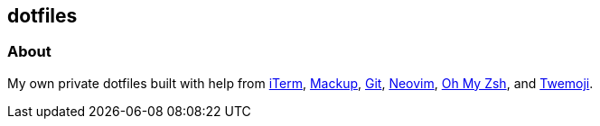 == dotfiles

=== About

My own private dotfiles built with help from
https://github.com/gnachman/iTerm2[iTerm^],
https://github.com/lra/mackup[Mackup^], https://github.com/git/git[Git^],
https://github.com/neovim/neovim[Neovim^],
https://github.com/ohmyzsh/ohmyzsh[Oh&nbsp;My&nbsp;Zsh^],
and&nbsp;https://github.com/twitter/twemoji/blob/4dd7e73900/assets/svg/1fac0.svg[Twemoji^].
